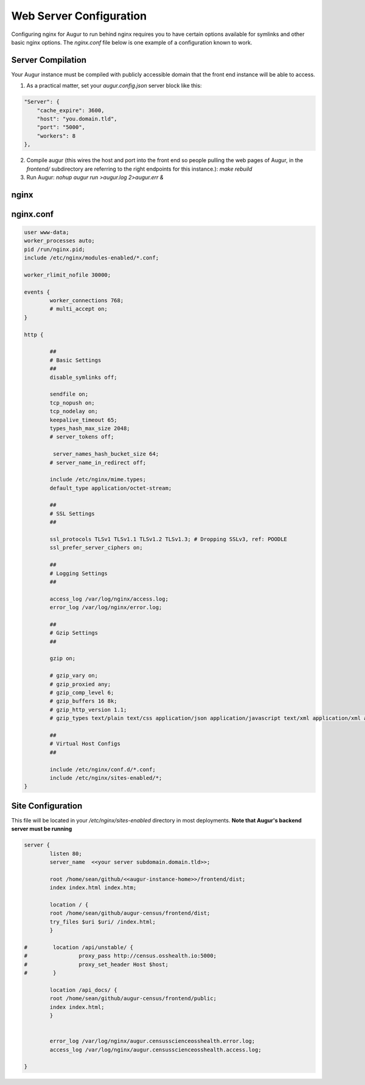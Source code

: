 Web Server Configuration 
----------------

Configuring nginx for Augur to run behind nginx requires you to have certain options available for symlinks and other basic nginx options. The `nginx.conf` file below is one example of a configuration known to work. 

------------------
Server Compilation 
------------------

Your Augur instance must be compiled with publicly accessible domain that the front end instance will be able to access. 

1. As a practical matter, set your `augur.config.json` server block like this: 

.. code-block:: json 

    "Server": {
        "cache_expire": 3600,
        "host": "you.domain.tld",
        "port": "5000",
        "workers": 8
    },

2.   Compile augur (this wires the host and port into the front end so people pulling the web pages of Augur, in the `frontend/` subdirectory are referring to the right endpoints for this instance.): `make rebuild` 
3.   Run Augur: `nohup augur run >augur.log 2>augur.err &` 


------------------
nginx
------------------

------------------
nginx.conf 
------------------

.. code-block:: json

	user www-data;
	worker_processes auto;
	pid /run/nginx.pid;
	include /etc/nginx/modules-enabled/*.conf;

	worker_rlimit_nofile 30000;

	events {
		worker_connections 768;
		# multi_accept on;
	}

	http {

		##
		# Basic Settings
		##
		disable_symlinks off; 

		sendfile on;
		tcp_nopush on;
		tcp_nodelay on;
		keepalive_timeout 65;
		types_hash_max_size 2048;
		# server_tokens off;

		 server_names_hash_bucket_size 64;
		# server_name_in_redirect off;

		include /etc/nginx/mime.types;
		default_type application/octet-stream;

		##
		# SSL Settings
		##

		ssl_protocols TLSv1 TLSv1.1 TLSv1.2 TLSv1.3; # Dropping SSLv3, ref: POODLE
		ssl_prefer_server_ciphers on;

		##
		# Logging Settings
		##

		access_log /var/log/nginx/access.log;
		error_log /var/log/nginx/error.log;

		##
		# Gzip Settings
		##

		gzip on;

		# gzip_vary on;
		# gzip_proxied any;
		# gzip_comp_level 6;
		# gzip_buffers 16 8k;
		# gzip_http_version 1.1;
		# gzip_types text/plain text/css application/json application/javascript text/xml application/xml application/xml+rss text/javascript;

		##
		# Virtual Host Configs
		##

		include /etc/nginx/conf.d/*.conf;
		include /etc/nginx/sites-enabled/*;
	}   

--------------------
Site Configuration 
--------------------

This file will be located in your `/etc/nginx/sites-enabled` directory in most deployments. **Note that Augur's backend server must be running** 

.. code-block:: json

		server {
		        listen 80;
		        server_name  <<your server subdomain.domain.tld>>;

		        root /home/sean/github/<<augur-instance-home>>/frontend/dist;
		        index index.html index.htm;

		        location / {
		        root /home/sean/github/augur-census/frontend/dist;
		        try_files $uri $uri/ /index.html;
		        }

		#        location /api/unstable/ {
		#                proxy_pass http://census.osshealth.io:5000;
		#                proxy_set_header Host $host;
		#        }

		        location /api_docs/ {
		        root /home/sean/github/augur-census/frontend/public;
		        index index.html;
		        }


		        error_log /var/log/nginx/augur.censusscienceosshealth.error.log;
		        access_log /var/log/nginx/augur.censusscienceosshealth.access.log;

		}
